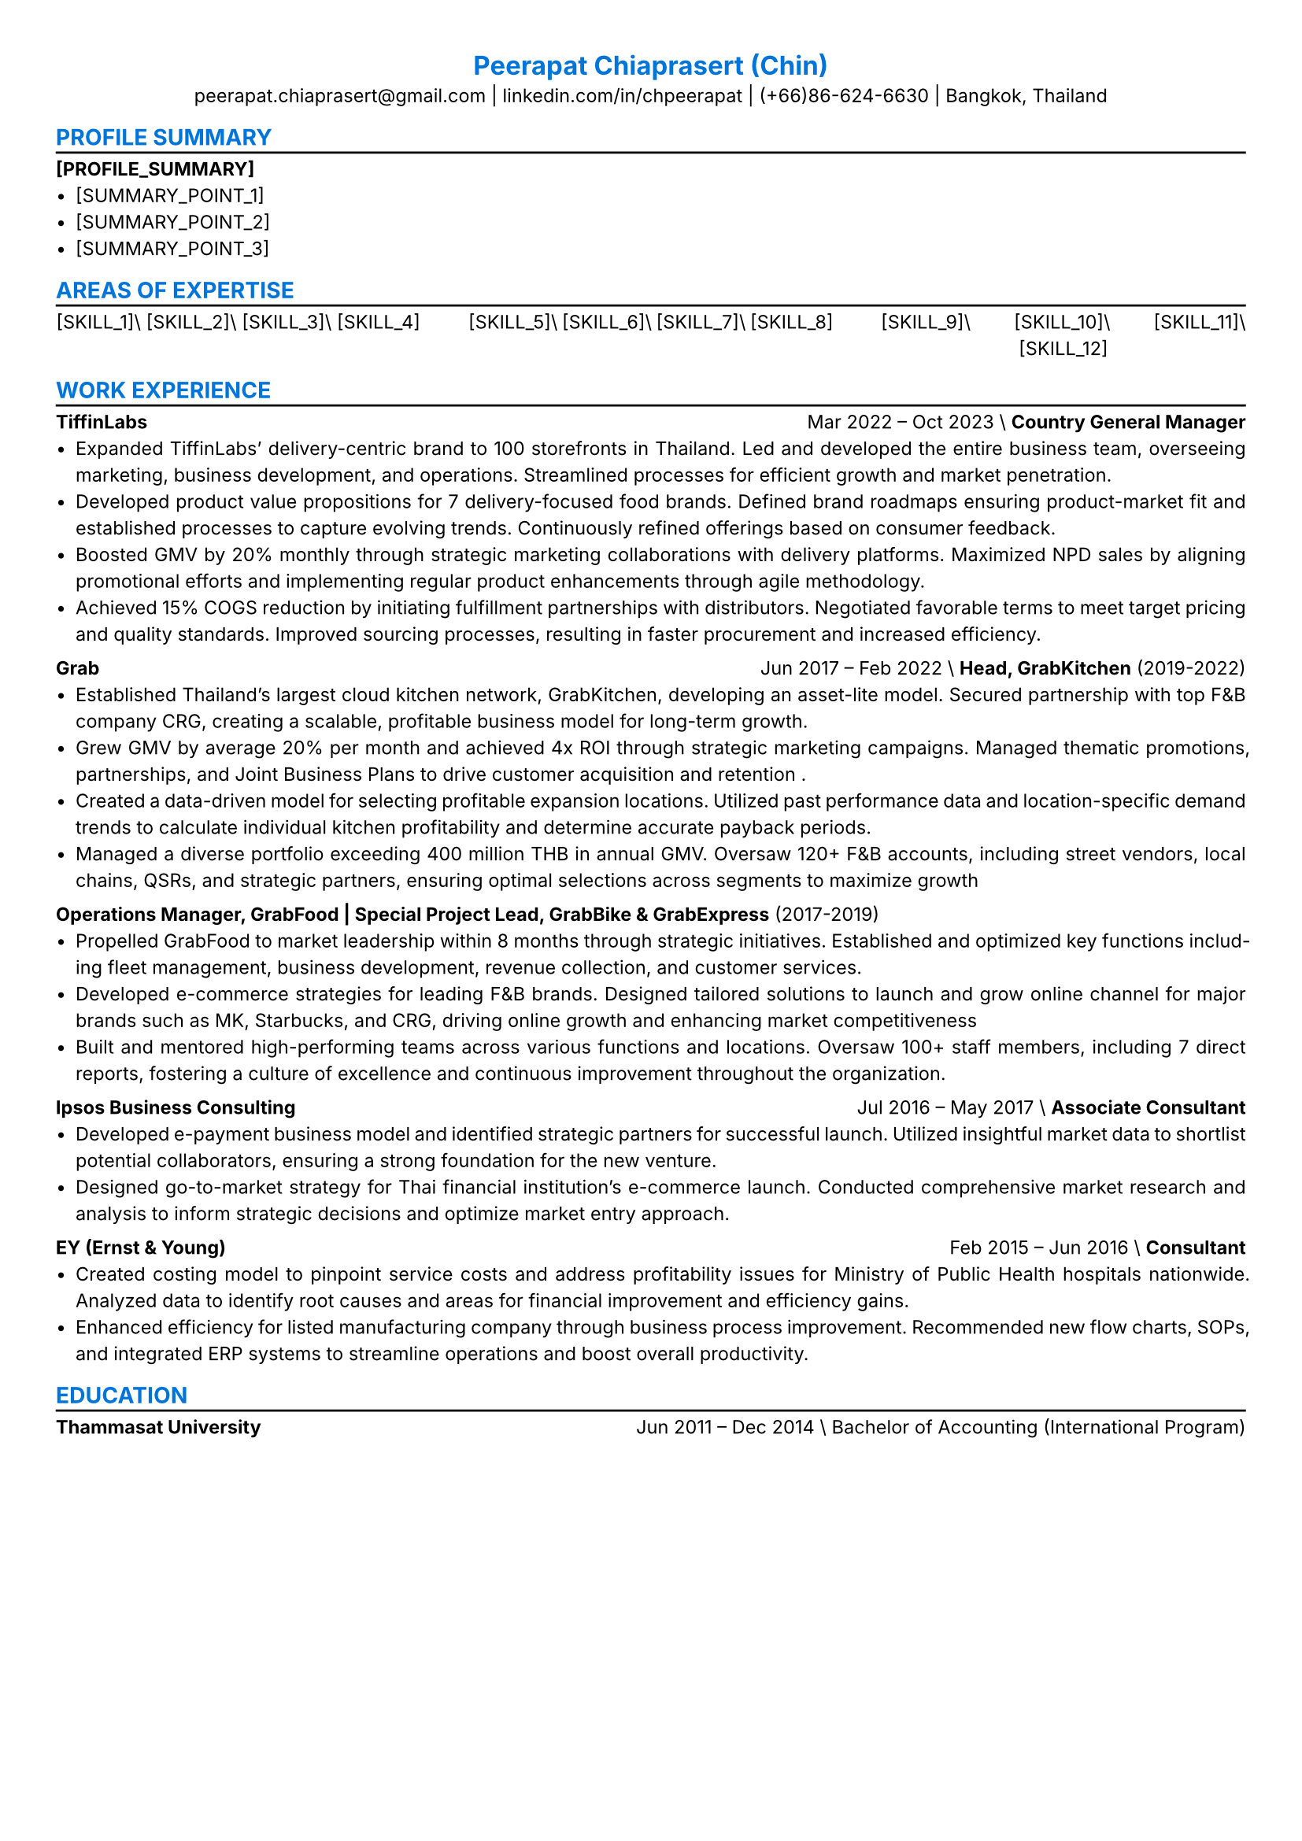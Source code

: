 #set text(font: "inter",size: 8.5pt, hyphenate: true, ligatures: false, weight: "regular")
#set page(margin: (x: 0.9cm, y: 0.9cm))
#set par(justify: true, leading: 0.7em,linebreaks: "optimized")
#set block(below: 1.1em)
#set list(tight: true, spacing: auto)
#let chiline() = {v(-3pt); line(length: 100%); v(-5pt)}
#set list(marker: [•])
#show heading.where(level: 1): set text(fill: blue,font: "inter")
#show heading.where(level: 2): set text(fill: blue,font: "inter")
#show heading.where(level: 3): set text(fill: blue,font: "inter")
#align(center)[
= Peerapat Chiaprasert (Chin)
peerapat.chiaprasert\@gmail.com |
#link("https://linkedin.com/in/chpeerapat")[linkedin.com/in/chpeerapat] |
(+66)86-624-6630 | Bangkok, Thailand]
== PROFILE SUMMARY
#chiline()
*[PROFILE_SUMMARY]*
- [SUMMARY_POINT_1]
- [SUMMARY_POINT_2]
- [SUMMARY_POINT_3]
== AREAS OF EXPERTISE
#chiline()
#columns(3)[
  #align(center)[
    [SKILL_1]\\
    [SKILL_2]\\
    [SKILL_3]\\
    [SKILL_4]
  ]
#colbreak()
  #align(center)[
    [SKILL_5]\\
    [SKILL_6]\\
    [SKILL_7]\\
    [SKILL_8]
  ]
#colbreak()
  #align(center)[
    [SKILL_9]\\
    [SKILL_10]\\
    [SKILL_11]\\
    [SKILL_12]
  ]
  ]
== WORK EXPERIENCE
#chiline()
*TiffinLabs*#h(1fr) Mar 2022 -- Oct 2023 \\
*Country General Manager*
- Expanded TiffinLabs' delivery-centric brand to 100 storefronts in Thailand. Led and developed the entire business team, overseeing marketing, business development, and operations. Streamlined processes for efficient growth and market penetration.
- Developed product value propositions for 7 delivery-focused food brands. Defined brand roadmaps ensuring product-market fit and established processes to capture evolving trends. Continuously refined offerings based on consumer feedback.
- Boosted GMV by 20% monthly through strategic marketing collaborations with delivery platforms. Maximized NPD sales by aligning promotional efforts and implementing regular product enhancements through agile methodology.
- Achieved 15% COGS reduction by initiating fulfillment partnerships with distributors. Negotiated favorable terms to meet target pricing and quality standards. Improved sourcing processes, resulting in faster procurement and increased efficiency.
*Grab*#h(1fr) Jun 2017 -- Feb 2022 \\
*Head, GrabKitchen* (2019-2022)
- Established Thailand's largest cloud kitchen network, GrabKitchen, developing an asset-lite model. Secured partnership with top F&B company CRG, creating a scalable, profitable business model for long-term growth.
- Grew GMV by average 20% per month and achieved 4x ROI through strategic marketing campaigns. Managed thematic promotions, partnerships, and Joint Business Plans to drive customer acquisition and retention .
- Created a data-driven model for selecting profitable expansion locations. Utilized past performance data and location-specific demand trends to calculate individual kitchen profitability and determine accurate payback periods.
- Managed a diverse portfolio exceeding 400 million THB in annual GMV. Oversaw 120+ F&B accounts, including street vendors, local chains, QSRs, and strategic partners, ensuring optimal selections across segments to maximize growth
*Operations Manager, GrabFood | Special Project Lead, GrabBike & GrabExpress* (2017-2019)
- Propelled GrabFood to market leadership within 8 months through strategic initiatives. Established and optimized key functions including fleet management, business development, revenue collection, and customer services.
- Developed e-commerce strategies for leading F&B brands. Designed tailored solutions to launch and grow online channel for major brands such as MK, Starbucks, and CRG, driving online growth and enhancing market competitiveness
- Built and mentored high-performing teams across various functions and locations.  Oversaw 100+ staff members, including 7 direct reports, fostering a culture of excellence and continuous improvement throughout the organization.
*Ipsos Business Consulting* #h(1fr) Jul 2016 -- May 2017 \\
*Associate Consultant*
- Developed e-payment business model and identified strategic partners for successful launch. Utilized insightful market data to shortlist potential collaborators, ensuring a strong foundation for the new venture.
- Designed go-to-market strategy for Thai financial institution's e-commerce launch. Conducted comprehensive market research and analysis to inform strategic decisions and optimize market entry approach.
*EY (Ernst & Young)* #h(1fr) Feb 2015 -- Jun 2016 \\
*Consultant*
- Created costing model to pinpoint service costs and address profitability issues for Ministry of Public Health hospitals nationwide. Analyzed data to identify root causes and areas for financial improvement and efficiency gains.
- Enhanced efficiency for listed manufacturing company through business process improvement. Recommended new flow charts, SOPs, and integrated ERP systems to streamline operations and boost overall productivity.
== EDUCATION
#chiline()
*Thammasat University* #h(1fr) Jun 2011 -- Dec 2014 \\
Bachelor of Accounting (International Program)